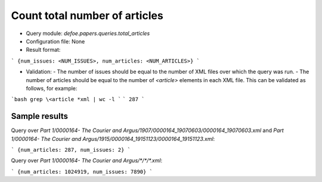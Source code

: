 Count total number of articles
==========================================================


* Query module: `defoe.papers.queries.total_articles`
* Configuration file: None
* Result format:

```
{num_issues: <NUM_ISSUES>, num_articles: <NUM_ARTICLES>}
```

* Validation:
  - The number of issues should be equal to the number of XML files over which the query was run.
  - The number of articles should be equal to the number of `<article>` elements in each XML file. This can be validated as follows, for example:


```bash
grep \<article *xml | wc -l
```
```
287
```

Sample results
----------------------------------------------------------


Query over `Part 1/0000164- The Courier and Argus/1907/0000164_19070603/0000164_19070603.xml` and `Part 1/0000164- The Courier and Argus/1915/0000164_19151123/0000164_19151123.xml`:

```
{num_articles: 287, num_issues: 2}
```

Query over `Part 1/0000164- The Courier and Argus/*/*/*.xml`:

```
{num_articles: 1024919, num_issues: 7890}
```
